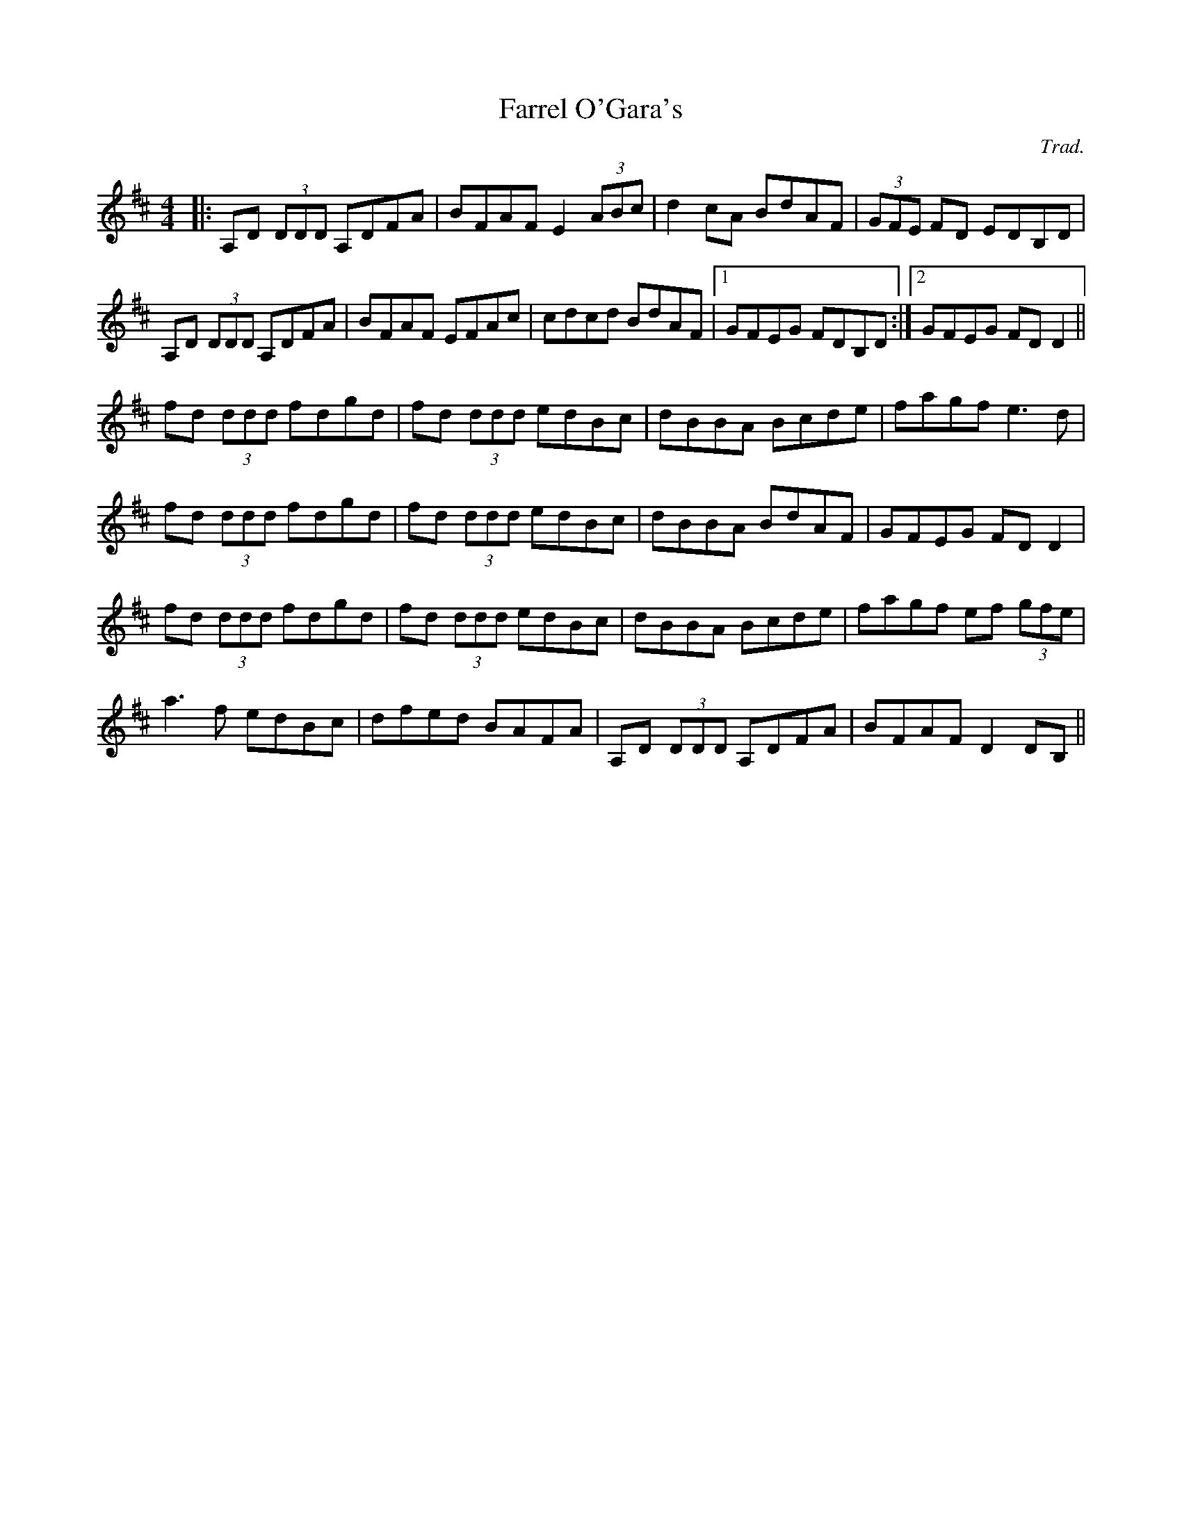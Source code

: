 X: 0
T: Farrel O'Gara's
C: Trad.
R: reel
M: 4/4
L: 1/8
K: Dmaj
|:A,D (3DDD A,DFA|BFAF E2 (3ABc|d2cA BdAF|(3GFE FD EDB,D|
A,D (3DDD A,DFA|BFAF EFAc|cdcd BdAF|1 GFEG FDB,D:|2 GFEG FDD2||
fd (3ddd fdgd|fd (3ddd edBc|dBBA Bcde|fagf e3d|
fd (3ddd fdgd|fd (3ddd edBc|dBBA BdAF|GFEG FDD2|
fd (3ddd fdgd|fd (3ddd edBc|dBBA Bcde|fagf ef (3gfe|
a3f edBc|dfed BAFA|A,D (3DDD A,DFA|BFAF D2DB,|| 